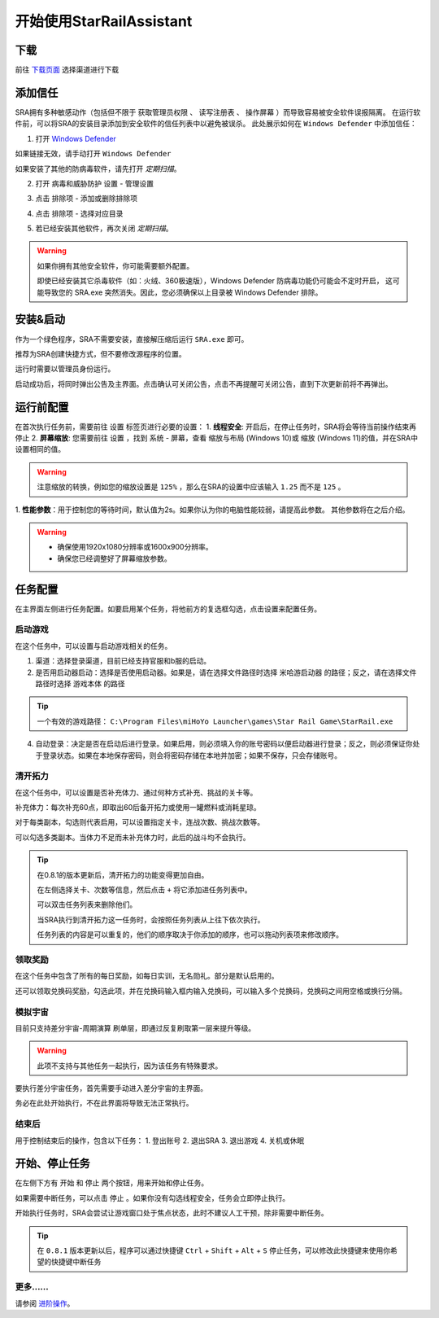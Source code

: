 开始使用StarRailAssistant
============================
下载
----------------
前往 `下载页面 <https://starrailassistant.top/SRA/download.html>`_ 选择渠道进行下载

添加信任
----------------
SRA拥有多种敏感动作（包括但不限于 ``获取管理员权限`` 、 ``读写注册表`` 、 ``操作屏幕`` ）而导致容易被安全软件误报隔离。
在运行软件前，可以将SRA的安装目录添加到安全软件的信任列表中以避免被误杀。
此处展示如何在 ``Windows Defender`` 中添加信任：

1. 打开 `Windows Defender <ms-settings:windowsdefender>`_ 

如果链接无效，请手动打开 ``Windows Defender``

如果安装了其他的防病毒软件，请先打开 *定期扫描*。

.. image:: ../asset/img/trust/truststep1.png

2. 打开 ``病毒和威胁防护`` 设置 - ``管理设置``

.. image:: ../asset/img/trust/truststep2.png

3. 点击 ``排除项`` - ``添加或删除排除项``

.. image:: ../asset/img/trust/truststep3.png

4. 点击 ``排除项`` - 选择对应目录

.. image:: ../asset/img/trust/truststep4.png

5. 若已经安装其他软件，再次关闭 *定期扫描*。

.. warning:: 
   如果你拥有其他安全软件，你可能需要额外配置。

   即使已经安装其它杀毒软件（如：火绒、360极速版），Windows Defender 防病毒功能仍可能会不定时开启， 这可能导致您的 SRA.exe 突然消失。因此，您必须确保以上目录被 Windows Defender 排除。

安装&启动
----------------
作为一个绿色程序，SRA不需要安装，直接解压缩后运行 ``SRA.exe`` 即可。

推荐为SRA创建快捷方式，但不要修改源程序的位置。

运行时需要以管理员身份运行。

.. image:: ../asset/img/use/software.png
   :alt: SRA.exe

启动成功后，将同时弹出公告及主界面。点击确认可关闭公告，点击不再提醒可关闭公告，直到下次更新前将不再弹出。

.. image:: ../asset/img/use/softwaremain.png
   :alt: SRA主界面

运行前配置
----------------
在首次执行任务前，需要前往 ``设置`` 标签页进行必要的设置：
1. **线程安全**: 开启后，在停止任务时，SRA将会等待当前操作结束再停止
2. **屏幕缩放**: 您需要前往 ``设置`` ，找到 ``系统`` - ``屏幕``，查看 ``缩放与布局`` (Windows 10)或 ``缩放`` (Windows 11)的值，并在SRA中设置相同的值。

.. warning:: 
   注意缩放的转换，例如您的缩放设置是 ``125%`` ，那么在SRA的设置中应该输入 ``1.25`` 而不是 ``125`` 。

1. **性能参数**：用于控制您的等待时间，默认值为2s。如果你认为你的电脑性能较弱，请提高此参数。
其他参数将在之后介绍。

.. warning:: 
    - 确保使用1920x1080分辨率或1600x900分辨率。
    - 确保您已经调整好了屏幕缩放参数。

任务配置
----------------
.. image:: ../asset/img/use/mission.png

在主界面左侧进行任务配置。如要启用某个任务，将他前方的复选框勾选，点击设置来配置任务。

启动游戏
~~~~~~~~~~~~~~~~
在这个任务中，可以设置与启动游戏相关的任务。 

1. 渠道：选择登录渠道，目前已经支持官服和b服的启动。
2. 是否用启动器启动：选择是否使用启动器。如果是，请在选择文件路径时选择 ``米哈游启动器`` 的路径；反之，请在选择文件路径时选择 ``游戏本体`` 的路径

.. tip:: 
   一个有效的游戏路径： ``C:\Program Files\miHoYo Launcher\games\Star Rail Game\StarRail.exe``
4. 自动登录：决定是否在启动后进行登录。如果启用，则必须填入你的账号密码以便启动器进行登录；反之，则必须保证你处于登录状态。如果在本地保存密码，则会将密码存储在本地并加密；如果不保存，只会存储账号。

清开拓力
~~~~~~~~~~~~~~~~
在这个任务中，可以设置是否补充体力、通过何种方式补充、挑战的关卡等。

补充体力：每次补充60点，即取出60后备开拓力或使用一罐燃料或消耗星琼。

对于每类副本，勾选则代表启用，可以设置指定关卡，连战次数、挑战次数等。

可以勾选多类副本。当体力不足而未补充体力时，此后的战斗均不会执行。

.. tip:: 

   .. image:: ../asset/img/use/msc.png
   
   在0.8.1的版本更新后，清开拓力的功能变得更加自由。

   在左侧选择关卡、次数等信息，然后点击 ``+`` 将它添加进任务列表中。

   可以双击任务列表来删除他们。

   当SRA执行到清开拓力这一任务时，会按照任务列表从上往下依次执行。

   任务列表的内容是可以重复的，他们的顺序取决于你添加的顺序，也可以拖动列表项来修改顺序。

领取奖励
~~~~~~~~~~~~~~~~
在这个任务中包含了所有的每日奖励，如每日实训，无名勋礼。部分是默认启用的。

还可以领取兑换码奖励，勾选此项，并在兑换码输入框内输入兑换码，可以输入多个兑换码，兑换码之间用空格或换行分隔。

模拟宇宙
~~~~~~~~~~~~~~~~
目前只支持差分宇宙-周期演算 刷单层，即通过反复刷取第一层来提升等级。

.. warning:: 
   此项不支持与其他任务一起执行，因为该任务有特殊要求。

要执行差分宇宙任务，首先需要手动进入差分宇宙的主界面。

.. image:: ../asset/img/use/universehome.png

务必在此处开始执行，不在此界面将导致无法正常执行。

结束后
~~~~~~~~~~~~~~~~
用于控制结束后的操作，包含以下任务：
1. 登出账号
2. 退出SRA
3. 退出游戏
4. 关机或休眠

开始、停止任务
----------------
在左侧下方有 ``开始`` 和 ``停止`` 两个按钮，用来开始和停止任务。

如果需要中断任务，可以点击 ``停止`` 。如果你没有勾选线程安全，任务会立即停止执行。

.. image:: ../asset/img/use/operation.png

开始执行任务时，SRA会尝试让游戏窗口处于焦点状态，此时不建议人工干预，除非需要中断任务。

.. tip:: 
   在 ``0.8.1`` 版本更新以后，程序可以通过快捷键 ``Ctrl`` + ``Shift`` + ``Alt`` + ``S`` 停止任务，可以修改此快捷键来使用你希望的快捷键中断任务

更多......
~~~~~~~~~~~~~~~~
请参阅 `进阶操作 <https://sra-docs.readthedocs.io/zh-cn/latest/Usage/advance.html>`_。